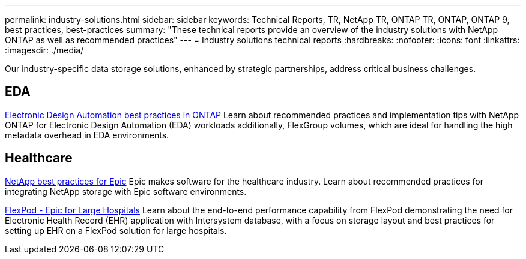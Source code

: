 ---
permalink: industry-solutions.html
sidebar: sidebar
keywords: Technical Reports, TR, NetApp TR, ONTAP TR, ONTAP, ONTAP 9, best practices, best-practices
summary: "These technical reports provide an overview of the industry solutions with NetApp ONTAP as well as recommended practices"
---
= Industry solutions technical reports
:hardbreaks:
:nofooter:
:icons: font
:linkattrs:
:imagesdir: ./media/

[.lead]
Our industry-specific data storage solutions, enhanced by strategic partnerships, address critical business challenges.

== EDA
link:https://www.netapp.com/pdf.html?item=/media/19368-tr-4617.pdf[Electronic Design Automation best practices in ONTAP^]
Learn about recommended practices and implementation tips with NetApp ONTAP for Electronic Design Automation (EDA) workloads additionally, FlexGroup volumes, which are ideal for handling the high metadata overhead in EDA environments.

== Healthcare
link:https://www.netapp.com/pdf.html?item=/media/17137-tr3928pdf.pdf[NetApp best practices for Epic^]
Epic makes software for the healthcare industry. Learn about recommended practices for integrating NetApp storage with Epic software environments.

link:https://www.netapp.com/pdf.html?item=/media/86527-tr-4975.pdf[FlexPod - Epic for Large Hospitals^]
Learn about the end-to-end performance capability from FlexPod demonstrating the need for Electronic Health Record (EHR) application with Intersystem database, with a focus on storage layout and best practices for setting up EHR on a FlexPod solution for large hospitals.